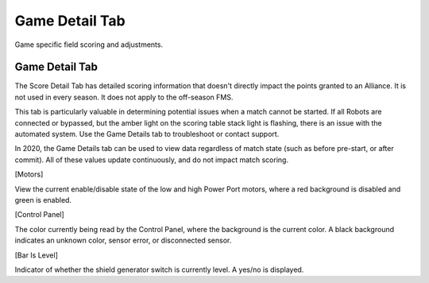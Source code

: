 Game Detail Tab
===============

Game specific field scoring and adjustments.

Game Detail Tab
---------------

.. image:: images/game-detail-tab-0.png

.. image:: images/game-detail-tab-1.png

The Score Detail Tab has detailed scoring information that doesn't directly impact the points granted to an Alliance. It is not used in every season. It does not apply to the off-season FMS.

This tab is particularly valuable in determining potential issues when a match cannot be started. If all Robots are connected or bypassed, but the amber light on the scoring table stack light is flashing, there is an issue with the automated system. Use the Game Details tab to troubleshoot or contact support.

In 2020, the Game Details tab can be used to view data regardless of match state (such as before pre-start, or after commit). All of these values update continuously, and do not impact match scoring.

[Motors]

View the current enable/disable state of the low and high Power Port motors, where a red background is disabled and green is enabled.

[Control Panel]

The color currently being read by the Control Panel, where the background is the current color. A black background indicates an unknown color, sensor error, or disconnected sensor.

[Bar Is Level]

Indicator of whether the shield generator switch is currently level. A yes/no is displayed.

